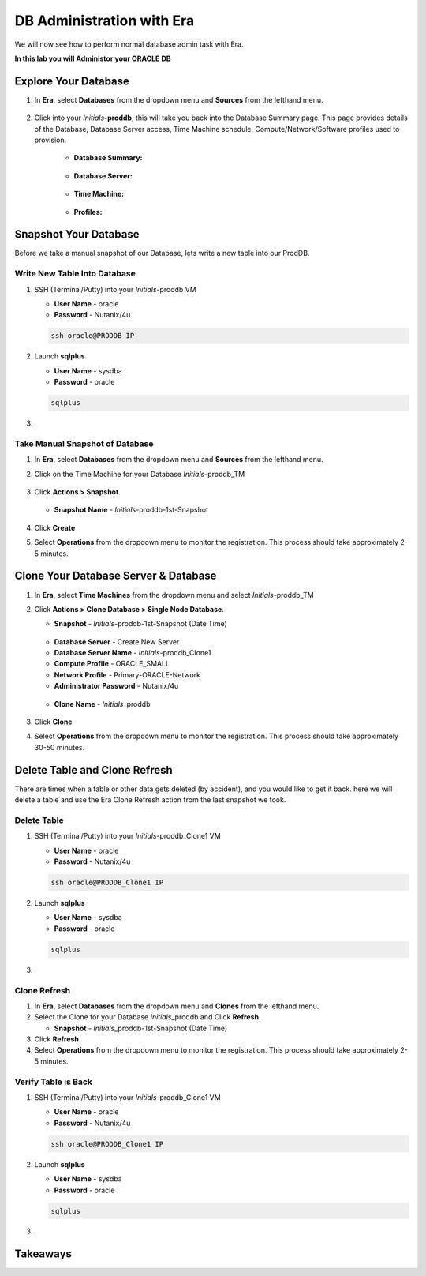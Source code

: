 .. _admin_oracle:

--------------------------
DB Administration with Era
--------------------------

We will now see how to perform normal database admin task with Era.

**In this lab you will Administor your ORACLE DB**

Explore Your Database
++++++++++++++++++++++

#. In **Era**, select **Databases** from the dropdown menu and **Sources** from the lefthand menu.

   .. figure:: images/1.png

#. Click into your *Initials*\ **-proddb**, this will take you back into the Database Summary page. This page provides details of the Database, Database Server access, Time Machine schedule, Compute/Network/Software profiles used to provision.

    - **Database Summary:**

    .. figure:: images/2.png

    - **Database Server:**

    .. figure:: images/3.png

    - **Time Machine:**

    .. figure:: images/4.png

    - **Profiles:**

    .. figure:: images/5.png

Snapshot Your Database
++++++++++++++++++++++

Before we take a manual snapshot of our Database, lets write a new table into our ProdDB.

Write New Table Into Database
.............................

#. SSH (Terminal/Putty) into your *Initials*\ -proddb VM

   - **User Name** - oracle
   - **Password** - Nutanix/4u

   .. code-block:: Bash

      ssh oracle@PRODDB IP

#. Launch **sqlplus**

   - **User Name** - sysdba
   - **Password** - oracle

   .. code-block:: Bash

      sqlplus

#.

Take Manual Snapshot of Database
................................

#. In **Era**, select **Databases** from the dropdown menu and **Sources** from the lefthand menu.

#. Click on the Time Machine for your Database *Initials*\ -proddb_TM

   .. figure:: images/

#. Click **Actions > Snapshot**.

   .. Figure:: images/

   - **Snapshot Name** - *Initials*\ -proddb-1st-Snapshot

   .. Figure:: images/

#. Click **Create**

#. Select **Operations** from the dropdown menu to monitor the registration. This process should take approximately 2-5 minutes.

Clone Your Database Server & Database
+++++++++++++++++++++++++++++++++++++

#. In **Era**, select **Time Machines** from the dropdown menu and select *Initials*\ -proddb_TM

#. Click **Actions > Clone Database > Single Node Database**.

   - **Snapshot** - *Initials*\ -proddb-1st-Snapshot (Date Time)

   .. figure:: images/

   - **Database Server** - Create New Server
   - **Database Server Name** - *Initials*\ -proddb_Clone1
   - **Compute Profile** - ORACLE_SMALL
   - **Network Profile** - Primary-ORACLE-Network
   - **Administrator Password** - Nutanix/4u

   .. figure:: images/

   - **Clone Name** - *Initials*\ _proddb

   .. figure:: images/

#. Click **Clone**

#. Select **Operations** from the dropdown menu to monitor the registration. This process should take approximately 30-50 minutes.

Delete Table and Clone Refresh
++++++++++++++++++++++++++++++

There are times when a table or other data gets deleted (by accident), and you would like to get it back. here we will delete a table and use the Era Clone Refresh action from the last snapshot we took.

Delete Table
............

#. SSH (Terminal/Putty) into your *Initials*\ -proddb_Clone1 VM

   - **User Name** - oracle
   - **Password** - Nutanix/4u

   .. code-block:: Bash

      ssh oracle@PRODDB_Clone1 IP

#. Launch **sqlplus**

   - **User Name** - sysdba
   - **Password** - oracle

   .. code-block:: Bash

      sqlplus

#.

Clone Refresh
.............

#. In **Era**, select **Databases** from the dropdown menu and **Clones** from the lefthand menu.

#. Select the Clone for your Database *Initials*\ _proddb and Click **Refresh**.

   - **Snapshot** - *Initials*\ _proddb-1st-Snapshot (Date Time)

#. Click **Refresh**

#. Select **Operations** from the dropdown menu to monitor the registration. This process should take approximately 2-5 minutes.

Verify Table is Back
....................

#. SSH (Terminal/Putty) into your *Initials*\ -proddb_Clone1 VM

   - **User Name** - oracle
   - **Password** - Nutanix/4u

   .. code-block:: Bash

      ssh oracle@PRODDB_Clone1 IP

#. Launch **sqlplus**

   - **User Name** - sysdba
   - **Password** - oracle

   .. code-block:: Bash

      sqlplus

#.

Takeaways
+++++++++
